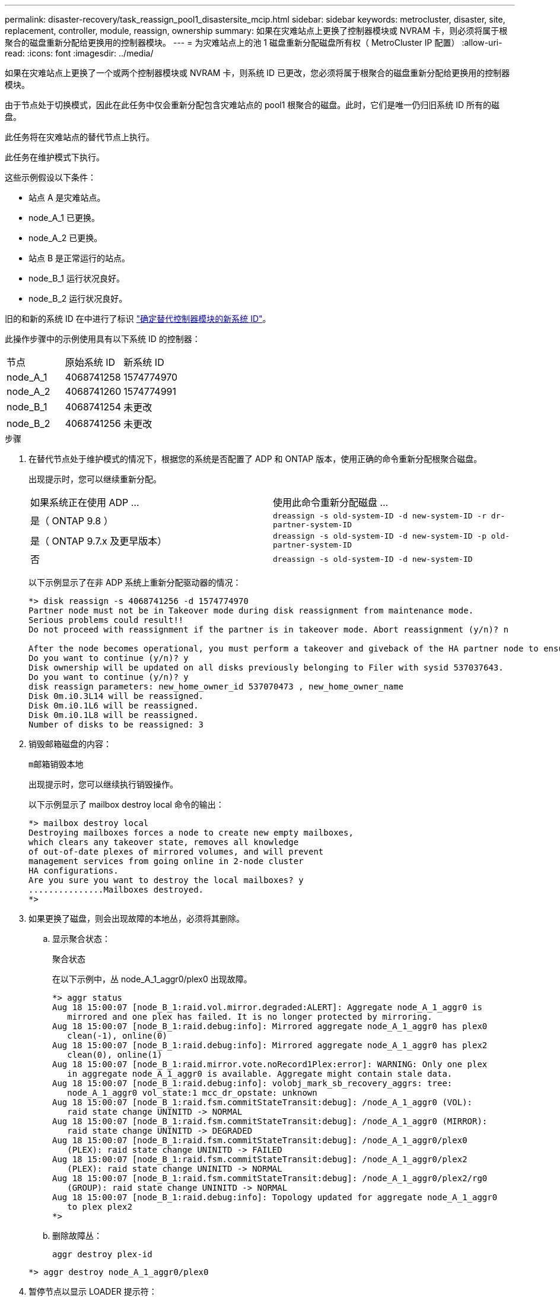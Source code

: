 ---
permalink: disaster-recovery/task_reassign_pool1_disastersite_mcip.html 
sidebar: sidebar 
keywords: metrocluster, disaster, site, replacement, controller, module, reassign, ownership 
summary: 如果在灾难站点上更换了控制器模块或 NVRAM 卡，则必须将属于根聚合的磁盘重新分配给更换用的控制器模块。 
---
= 为灾难站点上的池 1 磁盘重新分配磁盘所有权（ MetroCluster IP 配置）
:allow-uri-read: 
:icons: font
:imagesdir: ../media/


[role="lead"]
如果在灾难站点上更换了一个或两个控制器模块或 NVRAM 卡，则系统 ID 已更改，您必须将属于根聚合的磁盘重新分配给更换用的控制器模块。

由于节点处于切换模式，因此在此任务中仅会重新分配包含灾难站点的 pool1 根聚合的磁盘。此时，它们是唯一仍归旧系统 ID 所有的磁盘。

此任务将在灾难站点的替代节点上执行。

此任务在维护模式下执行。

这些示例假设以下条件：

* 站点 A 是灾难站点。
* node_A_1 已更换。
* node_A_2 已更换。
* 站点 B 是正常运行的站点。
* node_B_1 运行状况良好。
* node_B_2 运行状况良好。


旧的和新的系统 ID 在中进行了标识 link:../disaster-recovery/task_replace_hardware_and_boot_new_controllers.html#determining-the-system-ids-of-the-replacement-controller-modules["确定替代控制器模块的新系统 ID"]。

此操作步骤中的示例使用具有以下系统 ID 的控制器：

|===


| 节点 | 原始系统 ID | 新系统 ID 


 a| 
node_A_1
 a| 
4068741258
 a| 
1574774970



 a| 
node_A_2
 a| 
4068741260
 a| 
1574774991



 a| 
node_B_1
 a| 
4068741254
 a| 
未更改



 a| 
node_B_2
 a| 
4068741256
 a| 
未更改

|===
.步骤
. 在替代节点处于维护模式的情况下，根据您的系统是否配置了 ADP 和 ONTAP 版本，使用正确的命令重新分配根聚合磁盘。
+
出现提示时，您可以继续重新分配。

+
|===


| 如果系统正在使用 ADP ... | 使用此命令重新分配磁盘 ... 


 a| 
是（ ONTAP 9.8 ）
 a| 
`dreassign -s old-system-ID -d new-system-ID -r dr-partner-system-ID`



 a| 
是（ ONTAP 9.7.x 及更早版本）
 a| 
`dreassign -s old-system-ID -d new-system-ID -p old-partner-system-ID`



 a| 
否
 a| 
`dreassign -s old-system-ID -d new-system-ID`

|===
+
以下示例显示了在非 ADP 系统上重新分配驱动器的情况：

+
[listing]
----
*> disk reassign -s 4068741256 -d 1574774970
Partner node must not be in Takeover mode during disk reassignment from maintenance mode.
Serious problems could result!!
Do not proceed with reassignment if the partner is in takeover mode. Abort reassignment (y/n)? n

After the node becomes operational, you must perform a takeover and giveback of the HA partner node to ensure disk reassignment is successful.
Do you want to continue (y/n)? y
Disk ownership will be updated on all disks previously belonging to Filer with sysid 537037643.
Do you want to continue (y/n)? y
disk reassign parameters: new_home_owner_id 537070473 , new_home_owner_name
Disk 0m.i0.3L14 will be reassigned.
Disk 0m.i0.1L6 will be reassigned.
Disk 0m.i0.1L8 will be reassigned.
Number of disks to be reassigned: 3
----
. 销毁邮箱磁盘的内容：
+
`m邮箱销毁本地`

+
出现提示时，您可以继续执行销毁操作。

+
以下示例显示了 mailbox destroy local 命令的输出：

+
[listing]
----
*> mailbox destroy local
Destroying mailboxes forces a node to create new empty mailboxes,
which clears any takeover state, removes all knowledge
of out-of-date plexes of mirrored volumes, and will prevent
management services from going online in 2-node cluster
HA configurations.
Are you sure you want to destroy the local mailboxes? y
...............Mailboxes destroyed.
*>
----
. 如果更换了磁盘，则会出现故障的本地丛，必须将其删除。
+
.. 显示聚合状态：
+
`聚合状态`

+
在以下示例中，丛 node_A_1_aggr0/plex0 出现故障。

+
[listing]
----
*> aggr status
Aug 18 15:00:07 [node_B_1:raid.vol.mirror.degraded:ALERT]: Aggregate node_A_1_aggr0 is
   mirrored and one plex has failed. It is no longer protected by mirroring.
Aug 18 15:00:07 [node_B_1:raid.debug:info]: Mirrored aggregate node_A_1_aggr0 has plex0
   clean(-1), online(0)
Aug 18 15:00:07 [node_B_1:raid.debug:info]: Mirrored aggregate node_A_1_aggr0 has plex2
   clean(0), online(1)
Aug 18 15:00:07 [node_B_1:raid.mirror.vote.noRecord1Plex:error]: WARNING: Only one plex
   in aggregate node_A_1_aggr0 is available. Aggregate might contain stale data.
Aug 18 15:00:07 [node_B_1:raid.debug:info]: volobj_mark_sb_recovery_aggrs: tree:
   node_A_1_aggr0 vol_state:1 mcc_dr_opstate: unknown
Aug 18 15:00:07 [node_B_1:raid.fsm.commitStateTransit:debug]: /node_A_1_aggr0 (VOL):
   raid state change UNINITD -> NORMAL
Aug 18 15:00:07 [node_B_1:raid.fsm.commitStateTransit:debug]: /node_A_1_aggr0 (MIRROR):
   raid state change UNINITD -> DEGRADED
Aug 18 15:00:07 [node_B_1:raid.fsm.commitStateTransit:debug]: /node_A_1_aggr0/plex0
   (PLEX): raid state change UNINITD -> FAILED
Aug 18 15:00:07 [node_B_1:raid.fsm.commitStateTransit:debug]: /node_A_1_aggr0/plex2
   (PLEX): raid state change UNINITD -> NORMAL
Aug 18 15:00:07 [node_B_1:raid.fsm.commitStateTransit:debug]: /node_A_1_aggr0/plex2/rg0
   (GROUP): raid state change UNINITD -> NORMAL
Aug 18 15:00:07 [node_B_1:raid.debug:info]: Topology updated for aggregate node_A_1_aggr0
   to plex plex2
*>
----
.. 删除故障丛：
+
`aggr destroy plex-id`

+
[listing]
----
*> aggr destroy node_A_1_aggr0/plex0
----


. 暂停节点以显示 LOADER 提示符：
+
`halt`

. 在灾难站点的另一个节点上重复上述步骤。

